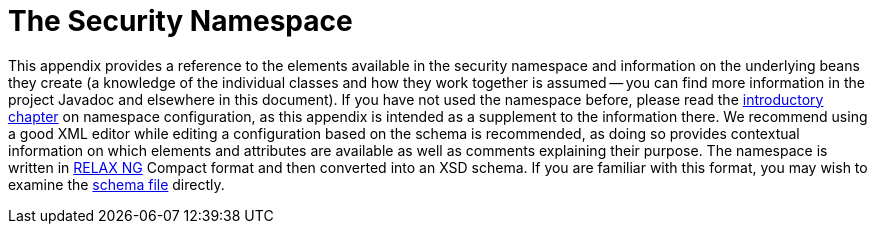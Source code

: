 [[appendix-namespace]]
= The Security Namespace
:page-section-summary-toc: 1

This appendix provides a reference to the elements available in the security namespace and information on the underlying beans they create (a knowledge of the individual classes and how they work together is assumed -- you can find more information in the project Javadoc and elsewhere in this document).
If you have not used the namespace before, please read the xref:servlet/configuration/xml-namespace.adoc#ns-config[introductory chapter] on namespace configuration, as this appendix is intended as a supplement to the information there.
We recommend using a good XML editor while editing a configuration based on the schema is recommended, as doing so provides contextual information on which elements and attributes are available as well as comments explaining their purpose.
The namespace is written in https://relaxng.org/[RELAX NG] Compact format and then converted into an XSD schema.
If you are familiar with this format, you may wish to examine the https://raw.githubusercontent.com/spring-projects/spring-security/main/config/src/main/resources/org/springframework/security/config/spring-security-5.7.rnc[schema file] directly.
